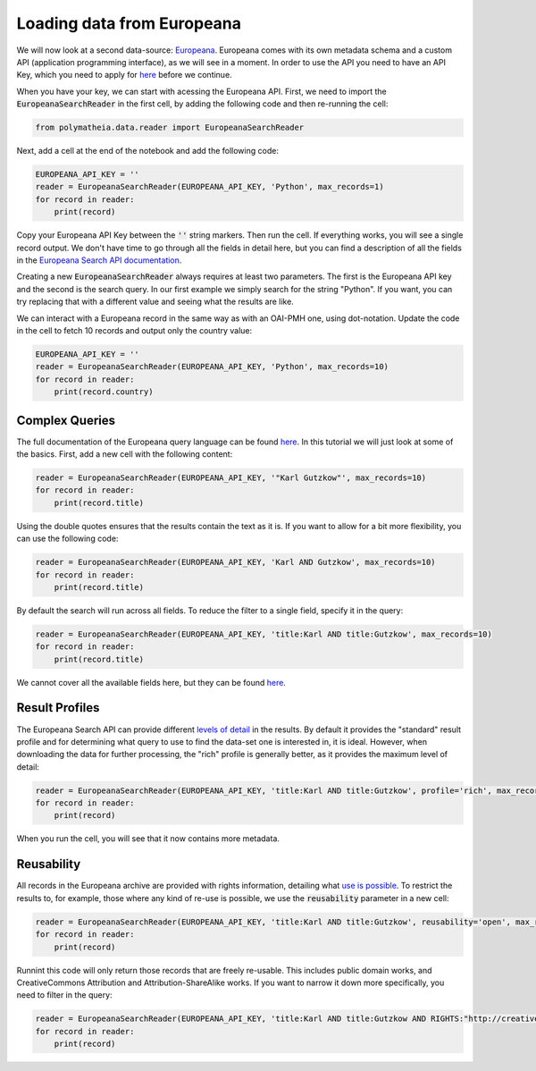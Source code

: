 Loading data from Europeana
===========================

We will now look at a second data-source: `Europeana`_. Europeana comes with its own metadata schema and a custom API (application programming interface), as we will see in a moment. In order to use the API you need to have an API Key, which you need to apply for `here <https://pro.europeana.eu/page/get-api>`_ before we continue.

.. _`Europeana`: https://www.europeana.eu

When you have your key, we can start with acessing the Europeana API. First, we need to import the :code:`EuropeanaSearchReader` in the first cell, by adding the following code and then re-running the cell:

.. sourcecode:: python

    from polymatheia.data.reader import EuropeanaSearchReader

Next, add a cell at the end of the notebook and add the following code:

.. sourcecode:: python

    EUROPEANA_API_KEY = ''
    reader = EuropeanaSearchReader(EUROPEANA_API_KEY, 'Python', max_records=1)
    for record in reader:
        print(record)

Copy your Europeana API Key between the :code:`''` string markers. Then run the cell. If everything works, you will see a single record output. We don't have time to go through all the fields in detail here, but you can find a description of all the fields in the `Europeana Search API documentation <https://pro.europeana.eu/page/search#result-fields-edm>`_.

Creating a new :code:`EuropeanaSearchReader` always requires at least two parameters. The first is the Europeana API key and the second is the search query. In our first example we simply search for the string "Python". If you want, you can try replacing that with a different value and seeing what the results are like.

We can interact with a Europeana record in the same way as with an OAI-PMH one, using dot-notation. Update the code in the cell to fetch 10 records and output only the country value:

.. sourcecode:: python

    EUROPEANA_API_KEY = ''
    reader = EuropeanaSearchReader(EUROPEANA_API_KEY, 'Python', max_records=10)
    for record in reader:
        print(record.country)

Complex Queries
---------------

The full documentation of the Europeana query language can be found `here <https://pro.europeana.eu/page/search#basic-search>`_. In this tutorial we will just look at some of the basics. First, add a new cell with the following content:

.. sourcecode:: python

    reader = EuropeanaSearchReader(EUROPEANA_API_KEY, '"Karl Gutzkow"', max_records=10)
    for record in reader:
        print(record.title)

Using the double quotes ensures that the results contain the text as it is. If you want to allow for a bit more flexibility, you can use the following code:

.. sourcecode:: python

    reader = EuropeanaSearchReader(EUROPEANA_API_KEY, 'Karl AND Gutzkow', max_records=10)
    for record in reader:
        print(record.title)

By default the search will run across all fields. To reduce the filter to a single field, specify it in the query:

.. sourcecode:: python

    reader = EuropeanaSearchReader(EUROPEANA_API_KEY, 'title:Karl AND title:Gutzkow', max_records=10)
    for record in reader:
        print(record.title)

We cannot cover all the available fields here, but they can be found `here <https://pro.europeana.eu/page/search#result-fields-edm>`_.

Result Profiles
---------------

The Europeana Search API can provide different `levels of detail <https://pro.europeana.eu/page/search#profiles>`_ in the results. By default it provides the "standard" result profile and for determining what query to use to find the data-set one is interested in, it is ideal. However, when downloading the data for further processing, the "rich" profile is generally better, as it provides the maximum level of detail:

.. sourcecode:: python

    reader = EuropeanaSearchReader(EUROPEANA_API_KEY, 'title:Karl AND title:Gutzkow', profile='rich', max_records=1)
    for record in reader:
        print(record)

When you run the cell, you will see that it now contains more metadata.

Reusability
-----------

All records in the Europeana archive are provided with rights information, detailing what `use is possible <https://pro.europeana.eu/page/search#reusability>`_. To restrict the results to, for example, those where any kind of re-use is possible, we use the :code:`reusability` parameter in a new cell:

.. sourcecode:: python

    reader = EuropeanaSearchReader(EUROPEANA_API_KEY, 'title:Karl AND title:Gutzkow', reusability='open', max_records=1)
    for record in reader:
        print(record)

Runnint this code will only return those records that are freely re-usable. This includes public domain works, and CreativeCommons Attribution and Attribution-ShareAlike works. If you want to narrow it down more specifically, you need to filter in the query:

.. sourcecode:: python

    reader = EuropeanaSearchReader(EUROPEANA_API_KEY, 'title:Karl AND title:Gutzkow AND RIGHTS:"http://creativecommons.org/publicdomain/mark/1.0/"', reusability='open', max_records=1)
    for record in reader:
        print(record)
